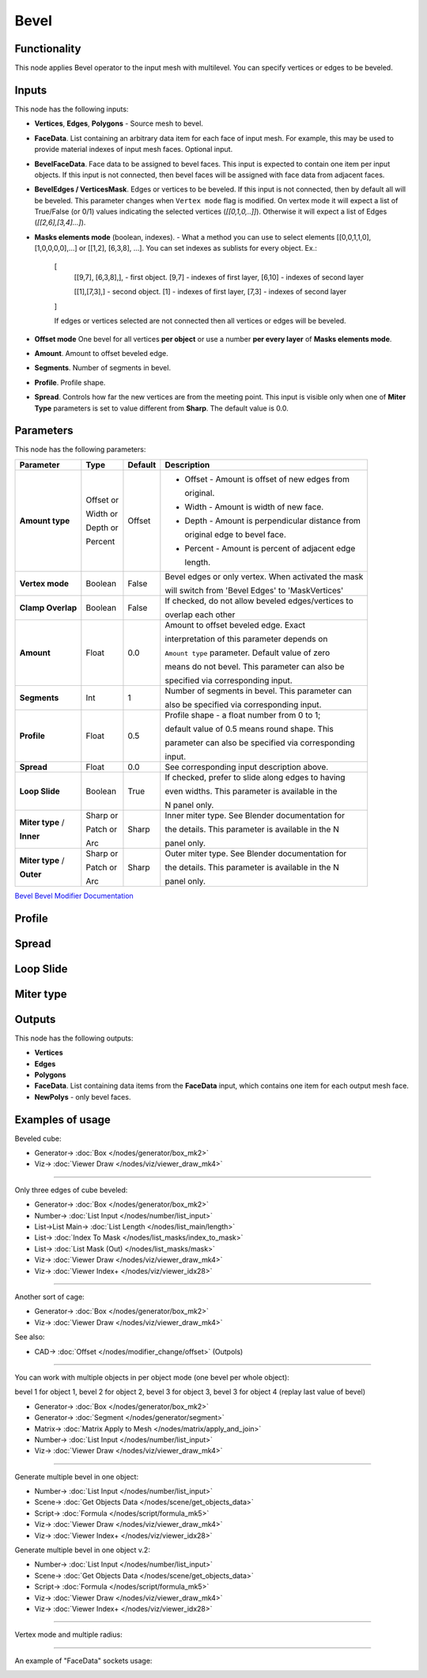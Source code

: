 Bevel
=====

.. image:: https://github.com/user-attachments/assets/90a21d18-8f0d-4f7a-9f4e-e0e1ec1db1e2
  :target: https://github.com/user-attachments/assets/90a21d18-8f0d-4f7a-9f4e-e0e1ec1db1e2

Functionality
-------------

This node applies Bevel operator to the input mesh with multilevel. You can specify vertices or edges to be beveled.

.. image:: https://github.com/user-attachments/assets/8b8b053f-bb0d-44d0-a498-051b8cab96ed
  :target: https://github.com/user-attachments/assets/8b8b053f-bb0d-44d0-a498-051b8cab96ed

Inputs
------

This node has the following inputs:

- **Vertices**, **Edges**, **Polygons** - Source mesh to bevel.
- **FaceData**. List containing an arbitrary data item for each face of input
  mesh. For example, this may be used to provide material indexes of input
  mesh faces. Optional input.
- **BevelFaceData**. Face data to be assigned to bevel faces. This input is
  expected to contain one item per input objects. If this input is not
  connected, then bevel faces will be assigned with face data from adjacent
  faces.
- **BevelEdges / VerticesMask**.  Edges or vertices to be beveled. If this
  input is not connected, then by default all will be beveled. This parameter
  changes when ``Vertex mode`` flag is modified.  On vertex mode it will expect
  a list of True/False (or 0/1) values indicating the selected vertices
  (`[[0,1,0,..]]`).  Otherwise it will expect a list of Edges
  (`[[2,6],[3,4]...]`).
- **Masks elements mode** (boolean, indexes). - What a method you can use to select elements [[0,0,1,1,0],[1,0,0,0,0],...] or [[1,2], [6,3,8], ...]. You can set indexes as sublists for every object. Ex.:

    [
      [[9,7], [6,3,8],], - first object. [9,7] - indexes of first layer, [6,10] - indexes of second layer

      [[1],[7,3],] - second object. [1] - indexes of first layer, [7,3] - indexes of second layer
    ]

    .. image:: https://github.com/user-attachments/assets/eab81c21-29ef-4766-af34-cc8102c4bccf
      :target: https://github.com/user-attachments/assets/eab81c21-29ef-4766-af34-cc8102c4bccf

    If edges or vertices selected are not connected then all vertices or edges will be beveled.

- **Offset mode** One bevel for all vertices **per object** or use a number **per every layer** of **Masks elements mode**.
- **Amount**. Amount to offset beveled edge.
- **Segments**. Number of segments in bevel.
- **Profile**. Profile shape.
- **Spread**. Controls how far the new vertices are from the meeting point.
  This input is visible only when one of **Miter Type** parameters is set to
  value different from **Sharp**. The default value is 0.0.

Parameters
----------

This node has the following parameters:

+-------------------+---------------+-------------+----------------------------------------------------+
| Parameter         | Type          | Default     | Description                                        |
+===================+===============+=============+====================================================+
| **Amount type**   | Offset or     | Offset      | * Offset - Amount is offset of new edges from      |
|                   |               |             |                                                    |
|                   |               |             |   original.                                        |
|                   |               |             |                                                    |
|                   | Width or      |             | * Width - Amount is width of new face.             |
|                   |               |             |                                                    |
|                   | Depth or      |             | * Depth - Amount is perpendicular distance from    |
|                   |               |             |                                                    |
|                   |               |             |   original edge to bevel face.                     |
|                   |               |             |                                                    |
|                   | Percent       |             | * Percent - Amount is percent of adjacent edge     |
|                   |               |             |                                                    |
|                   |               |             |   length.                                          |
+-------------------+---------------+-------------+----------------------------------------------------+
| **Vertex mode**   | Boolean       | False       | Bevel edges or only vertex. When activated the mask|
|                   |               |             |                                                    |
|                   |               |             | will switch from 'Bevel Edges' to 'MaskVertices'   |
+-------------------+---------------+-------------+----------------------------------------------------+
| **Clamp Overlap** | Boolean       | False       | If checked, do not allow beveled edges/vertices to |
|                   |               |             |                                                    |
|                   |               |             | overlap each other                                 |
+-------------------+---------------+-------------+----------------------------------------------------+
| **Amount**        | Float         | 0.0         | Amount to offset beveled edge. Exact               |
|                   |               |             |                                                    |
|                   |               |             | interpretation of this parameter depends on        |
|                   |               |             |                                                    |
|                   |               |             | ``Amount type`` parameter. Default value of zero   |
|                   |               |             |                                                    |
|                   |               |             | means do not bevel. This parameter can also be     |
|                   |               |             |                                                    |
|                   |               |             | specified via corresponding input.                 |
+-------------------+---------------+-------------+----------------------------------------------------+
| **Segments**      | Int           | 1           | Number of segments in bevel. This parameter can    |
|                   |               |             |                                                    |
|                   |               |             | also be specified via corresponding input.         |
+-------------------+---------------+-------------+----------------------------------------------------+
| **Profile**       | Float         | 0.5         | Profile shape - a float number from 0 to 1;        |
|                   |               |             |                                                    |
|                   |               |             | default value of 0.5 means round shape.  This      |
|                   |               |             |                                                    |
|                   |               |             | parameter can also be specified via corresponding  |
|                   |               |             |                                                    |
|                   |               |             | input.                                             |
+-------------------+---------------+-------------+----------------------------------------------------+
| **Spread**        | Float         | 0.0         | See corresponding input description above.         |
+-------------------+---------------+-------------+----------------------------------------------------+
| **Loop Slide**    | Boolean       | True        | If checked, prefer to slide along edges to having  |
|                   |               |             |                                                    |
|                   |               |             | even widths. This parameter is available in the    |
|                   |               |             |                                                    |
|                   |               |             | N panel only.                                      |
+-------------------+---------------+-------------+----------------------------------------------------+
| **Miter type** /  | Sharp or      | Sharp       | Inner miter type. See Blender documentation for    |
|                   |               |             |                                                    |
| **Inner**         | Patch or      |             | the details. This parameter is available in the N  |
|                   |               |             |                                                    |
|                   | Arc           |             | panel only.                                        |
+-------------------+---------------+-------------+----------------------------------------------------+
| **Miter type** /  | Sharp or      | Sharp       | Outer miter type. See Blender documentation for    |
|                   |               |             |                                                    |
| **Outer**         | Patch or      |             | the details. This parameter is available in the N  |
|                   |               |             |                                                    |
|                   | Arc           |             | panel only.                                        |
+-------------------+---------------+-------------+----------------------------------------------------+

`Bevel Bevel Modifier Documentation <https://docs.blender.org/manual/en/latest/modeling/modifiers/generate/bevel.html>`_

Profile
-------

.. image:: https://user-images.githubusercontent.com/14288520/197985396-d661c052-4678-440a-819a-4758f1b627d9.png
  :target: https://user-images.githubusercontent.com/14288520/197985396-d661c052-4678-440a-819a-4758f1b627d9.png

Spread
------

.. image:: https://user-images.githubusercontent.com/14288520/197967980-f01b33bc-8cb1-462c-a65b-2f68e83858dd.png
  :target: https://user-images.githubusercontent.com/14288520/197967980-f01b33bc-8cb1-462c-a65b-2f68e83858dd.png

Loop Slide
----------

.. image:: https://user-images.githubusercontent.com/14288520/197971748-568283ee-5834-491d-a909-79afb8947a87.gif
  :target: https://user-images.githubusercontent.com/14288520/197971748-568283ee-5834-491d-a909-79afb8947a87.gif

Miter type
----------

.. image:: https://user-images.githubusercontent.com/14288520/197964779-a9439e7d-d0ae-47a8-8717-af82660a445a.png
  :target: https://user-images.githubusercontent.com/14288520/197964779-a9439e7d-d0ae-47a8-8717-af82660a445a.png

Outputs
-------

This node has the following outputs:

- **Vertices**
- **Edges**
- **Polygons**
- **FaceData**. List containing data items from the **FaceData** input, which
  contains one item for each output mesh face.
- **NewPolys** - only bevel faces.

Examples of usage
-----------------

Beveled cube:

.. image:: https://user-images.githubusercontent.com/14288520/198134853-c65d807f-586b-4d63-b42a-e830fa9ba7b0.png
  :target: https://user-images.githubusercontent.com/14288520/198134853-c65d807f-586b-4d63-b42a-e830fa9ba7b0.png

* Generator-> :doc:`Box </nodes/generator/box_mk2>`
* Viz-> :doc:`Viewer Draw </nodes/viz/viewer_draw_mk4>`

---------

Only three edges of cube beveled:

.. image:: https://user-images.githubusercontent.com/14288520/198137479-17935dcc-d2f6-4a0f-8cef-f6a5cecb0e8a.png
  :target: https://user-images.githubusercontent.com/14288520/198137479-17935dcc-d2f6-4a0f-8cef-f6a5cecb0e8a.png

* Generator-> :doc:`Box </nodes/generator/box_mk2>`
* Number-> :doc:`List Input </nodes/number/list_input>`
* List->List Main-> :doc:`List Length </nodes/list_main/length>`
* List-> :doc:`Index To Mask </nodes/list_masks/index_to_mask>`
* List-> :doc:`List Mask (Out) </nodes/list_masks/mask>`
* Viz-> :doc:`Viewer Draw </nodes/viz/viewer_draw_mk4>`
* Viz-> :doc:`Viewer Index+ </nodes/viz/viewer_idx28>`

---------

Another sort of cage:

.. image:: https://user-images.githubusercontent.com/14288520/198138428-54d3a271-f363-4e6a-9f9b-277af95faa41.png
  :target: https://user-images.githubusercontent.com/14288520/198138428-54d3a271-f363-4e6a-9f9b-277af95faa41.png

* Generator-> :doc:`Box </nodes/generator/box_mk2>`
* Viz-> :doc:`Viewer Draw </nodes/viz/viewer_draw_mk4>`

See also:

* CAD-> :doc:`Offset </nodes/modifier_change/offset>` (Outpols)

---------

You can work with multiple objects in per object mode (one bevel per whole object):

.. image:: https://github.com/user-attachments/assets/eec4dfb7-bc24-4a83-922c-364ce269b66c
  :target: https://github.com/user-attachments/assets/eec4dfb7-bc24-4a83-922c-364ce269b66c

bevel 1 for object 1, bevel 2 for object 2, bevel 3 for object 3, bevel 3 for object 4 (replay last value of bevel)

* Generator-> :doc:`Box </nodes/generator/box_mk2>`
* Generator-> :doc:`Segment </nodes/generator/segment>`
* Matrix-> :doc:`Matrix Apply to Mesh </nodes/matrix/apply_and_join>`
* Number-> :doc:`List Input </nodes/number/list_input>`
* Viz-> :doc:`Viewer Draw </nodes/viz/viewer_draw_mk4>`

---------

Generate multiple bevel in one object:

.. raw:: html

    <video width="700" controls>
        <source src="https://github.com/user-attachments/assets/a95dacfe-2150-441b-8496-1f42cb13afa1" type="video/mp4">
    Your browser does not support the video tag.
    </video>

.. image:: https://github.com/user-attachments/assets/f38c0835-5514-4304-80a1-9648c203f2d4
  :target: https://github.com/user-attachments/assets/f38c0835-5514-4304-80a1-9648c203f2d4

* Number-> :doc:`List Input </nodes/number/list_input>`
* Scene-> :doc:`Get Objects Data </nodes/scene/get_objects_data>`
* Script-> :doc:`Formula </nodes/script/formula_mk5>`
* Viz-> :doc:`Viewer Draw </nodes/viz/viewer_draw_mk4>`
* Viz-> :doc:`Viewer Index+ </nodes/viz/viewer_idx28>`

Generate multiple bevel in one object v.2:

.. raw:: html

    <video width="700" controls>
        <source src="https://github.com/user-attachments/assets/cfebf3c2-0e4f-47b9-9f35-7ab11bf4656b" type="video/mp4">
    Your browser does not support the video tag.
    </video>

.. image:: https://github.com/user-attachments/assets/5d2873d4-5870-4ff7-818a-fc50184c7172
  :target: https://github.com/user-attachments/assets/5d2873d4-5870-4ff7-818a-fc50184c7172

* Number-> :doc:`List Input </nodes/number/list_input>`
* Scene-> :doc:`Get Objects Data </nodes/scene/get_objects_data>`
* Script-> :doc:`Formula </nodes/script/formula_mk5>`
* Viz-> :doc:`Viewer Draw </nodes/viz/viewer_draw_mk4>`
* Viz-> :doc:`Viewer Index+ </nodes/viz/viewer_idx28>`

---------

Vertex mode and multiple radius:

.. image:: https://github.com/user-attachments/assets/b60b94e6-2f84-4484-80ed-de99243f49b2
  :target: https://github.com/user-attachments/assets/b60b94e6-2f84-4484-80ed-de99243f49b2

---------

An example of "FaceData" sockets usage:

.. image:: https://user-images.githubusercontent.com/284644/70852164-0682a200-1ec0-11ea-8b65-75b0bced3659.png
  :target: https://user-images.githubusercontent.com/284644/70852164-0682a200-1ec0-11ea-8b65-75b0bced3659.png

